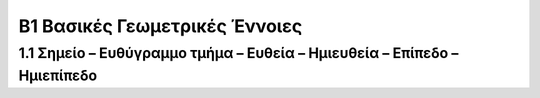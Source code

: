 Β1 Βασικές Γεωμετρικές Έννοιες
==============================

1.1 Σημείο – Ευθύγραμμο τμήμα – Ευθεία – Ημιευθεία – Επίπεδο – Ημιεπίπεδο
-------------------------------------------------------------------------



